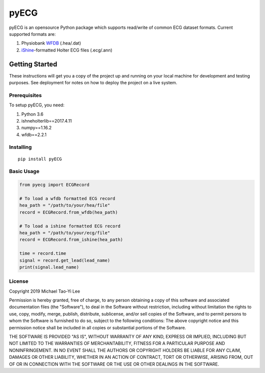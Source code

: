 ================
pyECG
================


pyECG is an opensource Python package which supports read/write of common ECG dataset formats.
Current supported formats are:

1. Physiobank `WFDB  <https://physionet.org/physiotools/wfdb.shtml>`_ (.hea/.dat)
2. `iShine  <http://thew-project.org/papers/Badilini.ISHNE.Holter.Standard.pdf>`_-formatted Holter ECG files (.ecg/.ann)


Getting Started
===================

These instructions will get you a copy of the project up and running on your local machine for development and testing 
purposes. See deployment for notes on how to deploy the project on a live system.

Prerequisites
----------------------------

To setup pyECG, you need:

1. Python 3.6
2. ishneholterlib==2017.4.11
3. numpy==1.16.2
4. wfdb==2.2.1

Installing
----------------------------
::

 pip install pyECG


Basic Usage
----------------------------
.. code-block:: python

    from pyecg import ECGRecord

    # To load a wfdb formatted ECG record
    hea_path = "/path/to/your/hea/file"
    record = ECGRecord.from_wfdb(hea_path)

    # To load a ishine formatted ECG record
    hea_path = "/path/to/your/ecg/file"
    record = ECGRecord.from_ishine(hea_path)

    time = record.time
    signal = record.get_lead(lead_name)
    print(signal.lead_name)

License
----------------------------

Copyright 2019 Michael Tao-Yi Lee

Permission is hereby granted, free of charge, to any person obtaining a copy of this software and associated documentation files (the "Software"), to deal in the Software without restriction, including without limitation the rights to use, copy, modify, merge, publish, distribute, sublicense, and/or sell copies of the Software, and to permit persons to whom the Software is furnished to do so, subject to the following conditions:
The above copyright notice and this permission notice shall be included in all copies or substantial portions of the Software.

THE SOFTWARE IS PROVIDED "AS IS", WITHOUT WARRANTY OF ANY KIND, EXPRESS OR IMPLIED, INCLUDING BUT NOT LIMITED TO THE WARRANTIES OF MERCHANTABILITY, FITNESS FOR A PARTICULAR PURPOSE AND NONINFRINGEMENT. IN NO EVENT SHALL THE AUTHORS OR COPYRIGHT HOLDERS BE LIABLE FOR ANY CLAIM, DAMAGES OR OTHER LIABILITY, WHETHER IN AN ACTION OF CONTRACT, TORT OR OTHERWISE, ARISING FROM, OUT OF OR IN CONNECTION WITH THE SOFTWARE OR THE USE OR OTHER DEALINGS IN THE SOFTWARE.
